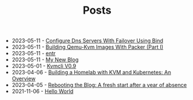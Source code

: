 #+TITLE: Posts

- 2023-05-11 - [[file:2023-04-14-configure-dns-servers-with-failover-using-bind.org][Configure Dns Servers With Failover Using Bind]]
- 2023-05-11 - [[file:2023-04-11-building-qemu-kvm-images-with-packer-(part-I).org][Building Qemu-Kvm Images With Packer (Part I)]]
- 2023-05-11 - [[file:2021-11-07-entr.org][entr]]
- 2023-05-11 - [[file:2023-05-11-my-new-blog.org][My New Blog]]
- 2023-05-01 - [[file:2023-05-01-kvmcli-v0.9.org][Kvmcli V0.9]]
- 2023-04-06 - [[file:2023-04-06-building-a-homelab-with-kvm-and-kubernetes:-an-overview.org][Building a Homelab with KVM and Kubernetes: An Overview]]
- 2023-04-05 - [[file:2023-04-05-rebooting-the-blog:-a-fresh-start-after-a-year-of-absence.org][Rebooting the Blog: A fresh start after a year of absence]]
- 2021-11-06 - [[file:2021-11-06-hello-world.org][Hello World]]
